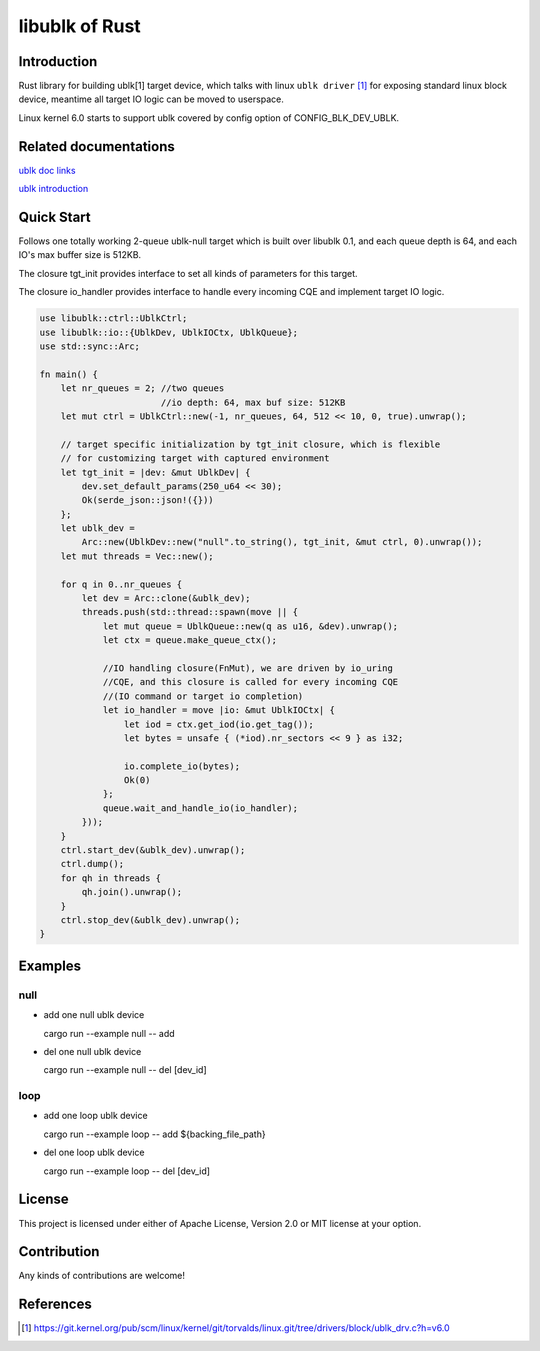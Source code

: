 ===============
libublk of Rust
===============

Introduction
============

Rust library for building ublk[1] target device, which talks with linux
``ublk driver`` [#ublk_driver]_ for exposing standard linux block device,
meantime all target IO logic can be moved to userspace.

Linux kernel 6.0 starts to support ublk covered by config option of
CONFIG_BLK_DEV_UBLK.


Related documentations
======================

`ublk doc links <https://github.com/ming1/ubdsrv/blob/master/doc/external_links.rst>`_

`ublk introduction <https://github.com/ming1/ubdsrv/blob/master/doc/ublk_intro.pdf>`_

Quick Start
===========

Follows one totally working 2-queue ublk-null target which is built over
libublk 0.1, and each queue depth is 64, and each IO's max buffer size
is 512KB.

The closure tgt_init provides interface to set all kinds of parameters
for this target.

The closure io_handler provides interface to handle every incoming CQE
and implement target IO logic.

.. code-block:: rust

  use libublk::ctrl::UblkCtrl;
  use libublk::io::{UblkDev, UblkIOCtx, UblkQueue};
  use std::sync::Arc;

  fn main() {
      let nr_queues = 2; //two queues
                         //io depth: 64, max buf size: 512KB
      let mut ctrl = UblkCtrl::new(-1, nr_queues, 64, 512 << 10, 0, true).unwrap();

      // target specific initialization by tgt_init closure, which is flexible
      // for customizing target with captured environment
      let tgt_init = |dev: &mut UblkDev| {
          dev.set_default_params(250_u64 << 30);
          Ok(serde_json::json!({}))
      };
      let ublk_dev =
          Arc::new(UblkDev::new("null".to_string(), tgt_init, &mut ctrl, 0).unwrap());
      let mut threads = Vec::new();

      for q in 0..nr_queues {
          let dev = Arc::clone(&ublk_dev);
          threads.push(std::thread::spawn(move || {
              let mut queue = UblkQueue::new(q as u16, &dev).unwrap();
              let ctx = queue.make_queue_ctx();

              //IO handling closure(FnMut), we are driven by io_uring
              //CQE, and this closure is called for every incoming CQE
              //(IO command or target io completion)
              let io_handler = move |io: &mut UblkIOCtx| {
                  let iod = ctx.get_iod(io.get_tag());
                  let bytes = unsafe { (*iod).nr_sectors << 9 } as i32;

                  io.complete_io(bytes);
                  Ok(0)
              };
              queue.wait_and_handle_io(io_handler);
          }));
      }
      ctrl.start_dev(&ublk_dev).unwrap();
      ctrl.dump();
      for qh in threads {
          qh.join().unwrap();
      }
      ctrl.stop_dev(&ublk_dev).unwrap();
  }

Examples
========

null
----

- add one null ublk device

  cargo run --example null -- add

- del one null ublk device

  cargo run --example null -- del [dev_id]


loop
----

- add one loop ublk device

  cargo run --example loop -- add ${backing_file_path}

- del one loop ublk device

  cargo run --example loop -- del [dev_id]


License
=======

This project is licensed under either of Apache License, Version 2.0 or
MIT license at your option.

Contribution
============

Any kinds of contributions are welcome!

References
==========

.. [#ublk_driver] https://git.kernel.org/pub/scm/linux/kernel/git/torvalds/linux.git/tree/drivers/block/ublk_drv.c?h=v6.0
